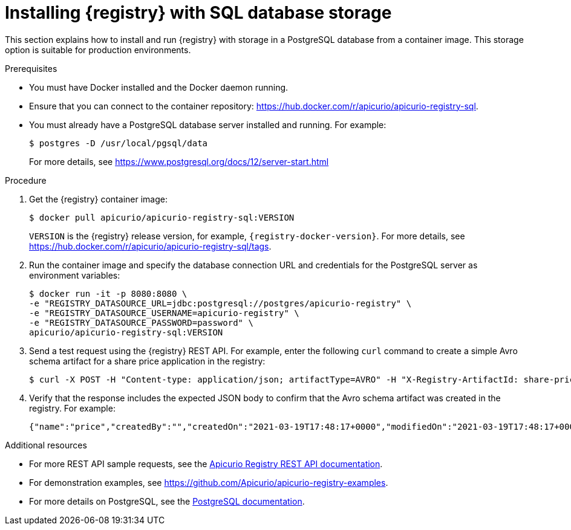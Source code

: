 // Metadata created by nebel
// ParentAssemblies: assemblies/getting-started/as_installing-the-registry.adoc

[id="installing-registry-sql-storage_{context}"]
= Installing {registry} with SQL database storage

[role="_abstract"]
This section explains how to install and run {registry} with storage in a PostgreSQL database from a container image. This storage option is suitable for production environments.

.Prerequisites

* You must have Docker installed and the Docker daemon running.
* Ensure that you can connect to the container repository: https://hub.docker.com/r/apicurio/apicurio-registry-sql. 
* You must already have a PostgreSQL database server installed and running. For example: 
+
[source,bash]
----
$ postgres -D /usr/local/pgsql/data
----
+
For more details, see https://www.postgresql.org/docs/12/server-start.html

.Procedure
. Get the {registry} container image:
+
[source,bash]
----
$ docker pull apicurio/apicurio-registry-sql:VERSION
----
+
`VERSION` is the {registry} release version, for example, `{registry-docker-version}`. For more details, see https://hub.docker.com/r/apicurio/apicurio-registry-sql/tags.

. Run the container image and specify the database connection URL and credentials for the PostgreSQL server as environment variables: 
+
[source,bash]
----
$ docker run -it -p 8080:8080 \   
-e "REGISTRY_DATASOURCE_URL=jdbc:postgresql://postgres/apicurio-registry" \
-e "REGISTRY_DATASOURCE_USERNAME=apicurio-registry" \
-e "REGISTRY_DATASOURCE_PASSWORD=password" \
apicurio/apicurio-registry-sql:VERSION
----

. Send a test request using the {registry} REST API. For example, enter the following `curl` command to create a simple Avro schema artifact for a share price application in the registry:
+
[source,bash]
----
$ curl -X POST -H "Content-type: application/json; artifactType=AVRO" -H "X-Registry-ArtifactId: share-price" --data '{"type":"record","name":"price","namespace":"com.example","fields":[{"name":"symbol","type":"string"},{"name":"price","type":"string"}]}' http://localhost:8080/apis/registry/v2/groups/my-group/artifacts
----
. Verify that the response includes the expected JSON body to confirm that the Avro schema artifact was created in the registry. For example:
+
[source,bash]
----
{"name":"price","createdBy":"","createdOn":"2021-03-19T17:48:17+0000","modifiedOn":"2021-03-19T17:48:17+0000","id":"share-price","version":1,"type":"AVRO","globalId":12,"state":"ENABLED","groupId":"my-group","contentId":12}
----

[role="_additional-resources"]
.Additional resources
* For more REST API sample requests, see the link:{attachmentsdir}/registry-rest-api.htm[Apicurio Registry REST API documentation].
* For demonstration examples, see link:https://github.com/Apicurio/apicurio-registry-examples[].
* For more details on PostgreSQL, see the link:https://www.postgresql.org/docs/12/index.html[PostgreSQL documentation].
